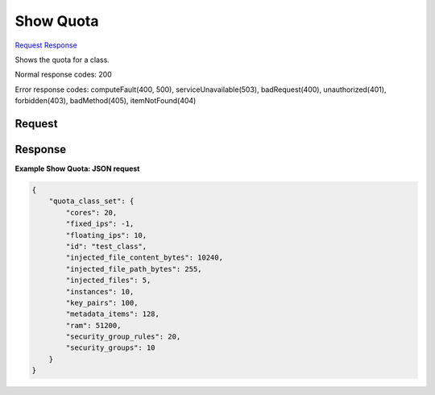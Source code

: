 
Show Quota
==========

`Request <GET_show_quota_v2.1_tenant_id_os-quota-class-sets_class_id_.rst#request>`__
`Response <GET_show_quota_v2.1_tenant_id_os-quota-class-sets_class_id_.rst#response>`__

.. rest_method:: GET /v2.1/{tenant_id}/os-quota-class-sets/{class_id}

Shows the quota for a class.



Normal response codes: 200

Error response codes: computeFault(400, 500), serviceUnavailable(503), badRequest(400),
unauthorized(401), forbidden(403), badMethod(405), itemNotFound(404)

Request
^^^^^^^







Response
^^^^^^^^


.. rest_parameters:: showQuota.yaml

	- quota_set: quota_set
	- cores: cores
	- fixed_ips: fixed_ips
	- floating_ips: floating_ips
	- id: id
	- injected_file_content_bytes: injected_file_content_bytes
	- injected_file_path_bytes: injected_file_path_bytes
	- injected_files: injected_files
	- instances: instances
	- key_pairs: key_pairs
	- metadata_items: metadata_items
	- ram: ram
	- security_group_rules: security_group_rules
	- security_groups: security_groups
	- server_groups: server_groups
	- server_group_members: server_group_members




**Example Show Quota: JSON request**


.. code::

    {
        "quota_class_set": {
            "cores": 20,
            "fixed_ips": -1,
            "floating_ips": 10,
            "id": "test_class",
            "injected_file_content_bytes": 10240,
            "injected_file_path_bytes": 255,
            "injected_files": 5,
            "instances": 10,
            "key_pairs": 100,
            "metadata_items": 128,
            "ram": 51200,
            "security_group_rules": 20,
            "security_groups": 10
        }
    }
    

